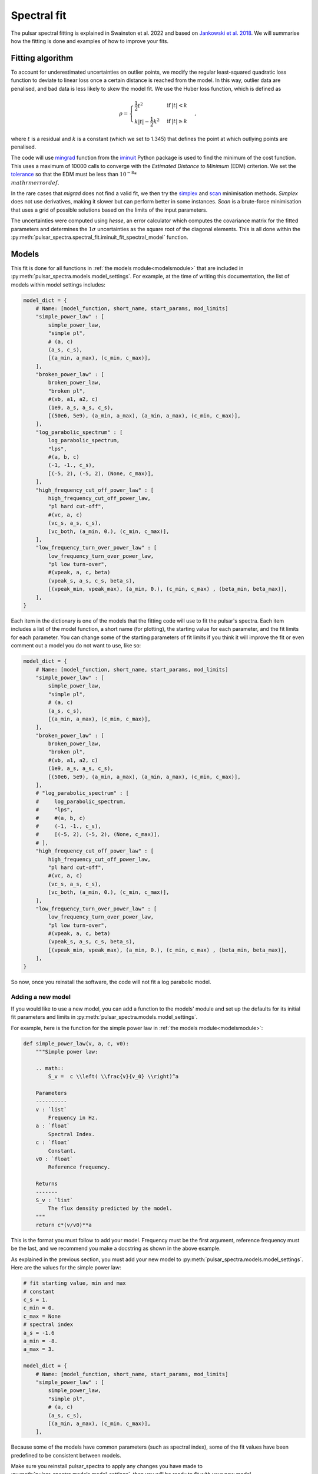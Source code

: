 Spectral fit
============

The pulsar spectral fitting is explained in Swainston et al. 2022 and based on `Jankowski et al. 2018 <https://ui.adsabs.harvard.edu/abs/2018MNRAS.473.4436J/abstract>`_.
We will summarise how the fitting is done and examples of how to improve your fits.


Fitting algorithm
-----------------
To account for underestimated uncertainties on outlier points, we modify the regular least-squared quadratic loss function
to deviate to linear loss once a certain distance is reached from the model.
In this way, outlier data are penalised, and bad data is less likely to skew the model fit. We use the Huber loss function, which is defined as

.. math::

    \rho =
    \begin{cases}
    \frac{1}{2}t^2 & \mathrm{if}\:|t|<k \\
    k|t|-\frac{1}{2}k^2 & \mathrm{if}\:|t|\geq k
    \end{cases},

where :math:`t` is a residual and :math:`k` is a constant (which we set to 1.345) that defines the point at which outlying points are penalised.

The code will use `mingrad <https://iminuit.readthedocs.io/en/stable/reference.html#iminuit.Minuit.migrad>`_
function from the `iminuit <https://github.com/iminuit/iminuit>`_
Python package is used to find the minimum of the cost function.
This uses a maximum of 10000 calls to converge with the *Estimated Distance to Minimum* (EDM) criterion.
We set the `tolerance <https://iminuit.readthedocs.io/en/stable/reference.html#iminuit.Minuit.tol>`_
so that the EDM must be less than :math:`10^{-8} * \\mathrm{errordef}`.

In the rare cases that *migrad* does not find a valid fit, we then try the `simplex <https://iminuit.readthedocs.io/en/stable/reference.html#iminuit.Minuit.simplex>`_
and `scan <https://iminuit.readthedocs.io/en/stable/reference.html#iminuit.Minuit.scan>`_ minimisation methods.
*Simplex* does not use derivatives, making it slower but can perform better in some instances.
*Scan* is a brute-force minimisation that uses a grid of possible solutions based on the limits of the input parameters.

The uncertainties were computed using *hesse*, an error calculator which computes the covariance matrix for the fitted parameters and determines
the :math:`1\sigma` uncertainties as the square root of the diagonal elements.
This is all done within the :py:meth:`pulsar_spectra.spectral_fit.iminuit_fit_spectral_model` function.

Models
------
This fit is done for all functions in :ref:`the models module<modelsmodule>` that are included in :py:meth:`pulsar_spectra.models.model_settings`.
For example, at the time of writing this documentation, the list of models within model settings includes:

.. code-block:: python

    model_dict = {
        # Name: [model_function, short_name, start_params, mod_limits]
        "simple_power_law" : [
            simple_power_law,
            "simple pl",
            # (a, c)
            (a_s, c_s),
            [(a_min, a_max), (c_min, c_max)],
        ],
        "broken_power_law" : [
            broken_power_law,
            "broken pl",
            #(vb, a1, a2, c)
            (1e9, a_s, a_s, c_s),
            [(50e6, 5e9), (a_min, a_max), (a_min, a_max), (c_min, c_max)],
        ],
        "log_parabolic_spectrum" : [
            log_parabolic_spectrum,
            "lps",
            #(a, b, c)
            (-1, -1., c_s),
            [(-5, 2), (-5, 2), (None, c_max)],
        ],
        "high_frequency_cut_off_power_law" : [
            high_frequency_cut_off_power_law,
            "pl hard cut-off",
            #(vc, a, c)
            (vc_s, a_s, c_s),
            [vc_both, (a_min, 0.), (c_min, c_max)],
        ],
        "low_frequency_turn_over_power_law" : [
            low_frequency_turn_over_power_law,
            "pl low turn-over",
            #(vpeak, a, c, beta)
            (vpeak_s, a_s, c_s, beta_s),
            [(vpeak_min, vpeak_max), (a_min, 0.), (c_min, c_max) , (beta_min, beta_max)],
        ],
    }

Each item in the dictionary is one of the models that the fitting code will use to fit the pulsar's spectra.
Each item includes a list of the model function, a short name (for plotting), the starting value for each parameter, and the fit limits for each parameter.
You can change some of the starting parameters of fit limits if you think it will improve the fit or even comment out a model you do not want to use, like so:

.. code-block:: python

    model_dict = {
        # Name: [model_function, short_name, start_params, mod_limits]
        "simple_power_law" : [
            simple_power_law,
            "simple pl",
            # (a, c)
            (a_s, c_s),
            [(a_min, a_max), (c_min, c_max)],
        ],
        "broken_power_law" : [
            broken_power_law,
            "broken pl",
            #(vb, a1, a2, c)
            (1e9, a_s, a_s, c_s),
            [(50e6, 5e9), (a_min, a_max), (a_min, a_max), (c_min, c_max)],
        ],
        # "log_parabolic_spectrum" : [
        #     log_parabolic_spectrum,
        #     "lps",
        #     #(a, b, c)
        #     (-1, -1., c_s),
        #     [(-5, 2), (-5, 2), (None, c_max)],
        # ],
        "high_frequency_cut_off_power_law" : [
            high_frequency_cut_off_power_law,
            "pl hard cut-off",
            #(vc, a, c)
            (vc_s, a_s, c_s),
            [vc_both, (a_min, 0.), (c_min, c_max)],
        ],
        "low_frequency_turn_over_power_law" : [
            low_frequency_turn_over_power_law,
            "pl low turn-over",
            #(vpeak, a, c, beta)
            (vpeak_s, a_s, c_s, beta_s),
            [(vpeak_min, vpeak_max), (a_min, 0.), (c_min, c_max) , (beta_min, beta_max)],
        ],
    }

So now, once you reinstall the software, the code will not fit a log parabolic model.


Adding a new model
^^^^^^^^^^^^^^^^^^
If you would like to use a new model, you can add a function to the models' module and set up the defaults for its
initial fit parameters and limits in :py:meth:`pulsar_spectra.models.model_settings`.

For example, here is the function for the simple power law in :ref:`the models module<modelsmodule>`:

.. code-block:: python

    def simple_power_law(v, a, c, v0):
        """Simple power law:

        .. math::
            S_v =  c \\left( \\frac{v}{v_0} \\right)^a

        Parameters
        ----------
        v : `list`
            Frequency in Hz.
        a : `float`
            Spectral Index.
        c : `float`
            Constant.
        v0 : `float`
            Reference frequency.

        Returns
        -------
        S_v : `list`
            The flux density predicted by the model.
        """
        return c*(v/v0)**a

This is the format you must follow to add your model.
Frequency must be the first argument, reference frequency must be the last, and we recommend you make a docstring as shown in the above example.

As explained in the previous section, you must add your new model to :py:meth:`pulsar_spectra.models.model_settings`.
Here are the values for the simple power law:

.. code-block:: python

    # fit starting value, min and max
    # constant
    c_s = 1.
    c_min = 0.
    c_max = None
    # spectral index
    a_s = -1.6
    a_min = -8.
    a_max = 3.

    model_dict = {
        # Name: [model_function, short_name, start_params, mod_limits]
        "simple_power_law" : [
            simple_power_law,
            "simple pl",
            # (a, c)
            (a_s, c_s),
            [(a_min, a_max), (c_min, c_max)],
        ],

Because some of the models have common parameters (such as spectral index), some of the fit values have been predefined to be consistent between models.

Make sure you reinstall pulsar_spectra to apply any changes you have made to :py:meth:`pulsar_spectra.models.model_settings`, then you will be ready to fit with your new model.


Best fit
--------
The best fit model is determined using the Akaike information criterion (AIC), which measures how much information the model
retains about the data without overfitting. It was implemented as

.. math::

    \mathrm{AIC}=2\beta_\mathrm{min} + 2K + \frac{2K(K+1)}{N-K-1},

where :math:`\beta_\mathrm{min}` is the minimised robust cost function, :math:`K` is the number of free parameters, and :math:`N`
is the number of data points in the fit. The last term is the correction for finite sample sizes, which goes to zero as the sample
size gets sufficiently large. The model which results in the lowest AIC is the most likely to be the best fitting model.

All of this is done by calling the :py:meth:`pulsar_spectra.spectral_fit.find_best_spectral_fit` function like so:

.. code-block:: python

    from pulsar_spectra.catalogue import collect_catalogue_fluxes
    from pulsar_spectra.spectral_fit import find_best_spectral_fit

    cat_dict = collect_catalogue_fluxes()
    pulsar = 'J1453-6413'
    freqs, fluxs, flux_errs, refs = cat_dict[pulsar]
    best_model_name, iminuit_result, fit_info, p_best, p_category = find_best_spectral_fit(pulsar, freqs, fluxs, flux_errs, refs, plot_best=True)

To confirm that the best model has been found, you can visually inspect the fits of all models using the *plot_compare* option like so

.. script location: example_scripts/plot_compare.py
.. code-block:: python

    best_model_name, iminuit_result, fit_info, p_best, p_category = find_best_spectral_fit(pulsar, freqs, fluxs, flux_errs, refs, plot_compare=True)

which will produce

.. image:: figures/J1453-6413_comparison_fit.png
  :width: 800

From this plot, it does look like the power-law with a low-frequency turnover is the best model as the code predicted.
If this is not the case and wanted to try and improve the broken power-law fit, for example, you can have more control over the
fit using :py:meth:`pulsar_spectra.spectral_fit.iminuit_fit_spectral_model` function like so.

.. script location: example_scripts/broken_power_law_fit.py
.. code-block:: python

    from pulsar_spectra.catalogue import collect_catalogue_fluxes
    from pulsar_spectra.spectral_fit import iminuit_fit_spectral_model

    cat_list = collect_catalogue_fluxes()
    pulsar = 'J1453-6413'
    freqs, fluxs, flux_errs, refs = cat_list[pulsar]

    # Broken power law function is in the format
    # broken_power_law(v, vb, a1, a2, b, v0)

    # start params for (v, vb, a1, a2, b)
    start_params = (5e8, -1.6, -1.6, 0.1)

    # Fit param limits (min, max) or (v, vb, a1, a2, b)
    mod_limits = [(None, None), (-10, 10), (-10, 0), (0, None)]
    # None means there is no limit

    aic, iminuit_result, fit_info = iminuit_fit_spectral_model(
        freqs,
        fluxs,
        flux_errs,
        refs,
        model_name="broken_power_law",
        start_params=start_params,
        mod_limits=mod_limits,
        plot=True,
        save_name="J1453-6413_broken_power_law.png",
    )

In this example we are manually handing :py:meth:`pulsar_spectra.spectral_fit.iminuit_fit_spectral_model` the default
*start_params* and *mod_limits* but you can edit these.